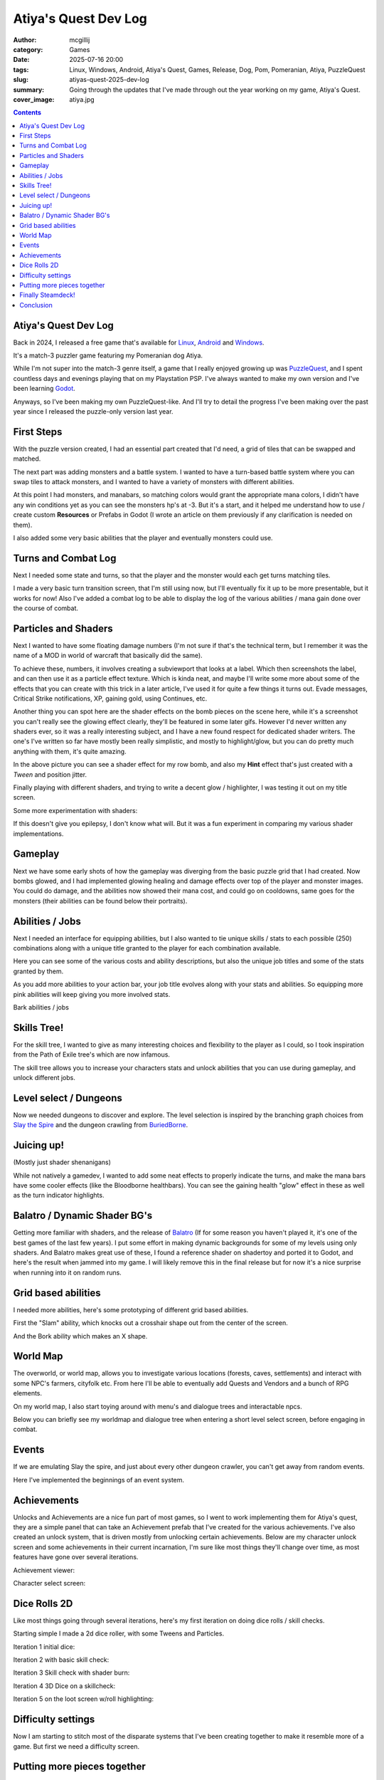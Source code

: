 Atiya's Quest Dev Log
#####################

:author: mcgillij
:category: Games
:date: 2025-07-16 20:00
:tags: Linux, Windows, Android, Atiya's Quest, Games, Release, Dog, Pom, Pomeranian, Atiya, PuzzleQuest
:slug: atiyas-quest-2025-dev-log
:summary: Going through the updates that I've made through out the year working on my game, Atiya's Quest.
:cover_image: atiya.jpg

.. contents::

Atiya's Quest Dev Log
*********************

Back in 2024, I released a free game that's available for `Linux <https://github.com/mcgillij/AQ/releases/download/0.1.2/AQ_linux_0.1.2.tar.gz>`_, `Android <https://play.google.com/store/apps/details?id=dev.mcgillij.ymbag>`_ and `Windows <https://github.com/mcgillij/AQ/releases/download/0.1.2/AtiyasQuest.0.1.2.7z>`_.

It's a match-3 puzzler game featuring my Pomeranian dog Atiya.

While I'm not super into the match-3 genre itself, a game that I really enjoyed growing up was `PuzzleQuest <https://en.wikipedia.org/wiki/Puzzle_Quest>`_, and I spent countless days and evenings playing that on my Playstation PSP. I've always wanted to make my own version and I've been learning `Godot <https://godotengine.org>`_.

Anyways, so I've been making my own PuzzleQuest-like. And I'll try to detail the progress I've been making over the past year since I released the puzzle-only version last year.

First Steps
***********

With the puzzle version created, I had an essential part created that I'd need, a grid of tiles that can be swapped and matched.

The next part was adding monsters and a battle system. I wanted to have a turn-based battle system where you can swap tiles to attack monsters, and I wanted to have a variety of monsters with different abilities.

.. image:: {static}/images/AQ/screenshot_monster_and_manabars.png
   :alt: Monster and Manabars
   :width: 100%

At this point I had monsters, and manabars, so matching colors would grant the appropriate mana colors, I didn't have any win conditions yet as you can see the monsters hp's at -3. But it's a start, and it helped me understand how to use / create custom **Resources** or Prefabs in Godot (I wrote an article on them previously if any clarification is needed on them).

I also added some very basic abilities that the player and eventually monsters could use.

Turns and Combat Log
********************

Next I needed some state and turns, so that the player and the monster would each get turns matching tiles.

I made a very basic turn transition screen, that I'm still using now, but I'll eventually fix it up to be more presentable, but it works for now! Also I've added a combat log to be able to display the log of the various abilities / mana gain done over the course of combat.

.. image:: {static}/images/AQ/screenshot.png
   :alt: showing the turn screen
   :width: 100%

Particles and Shaders
*********************

Next I wanted to have some floating damage numbers (I'm not sure if that's the technical term, but I remember it was the name of a MOD in world of warcraft that basically did the same).

To achieve these, numbers, it involves creating a subviewport that looks at a label. Which then screenshots the label, and can then use it as a particle effect texture. Which is kinda neat, and maybe I'll write some more about some of the effects that you can create with this trick in a later article, I've used it for quite a few things it turns out. Evade messages, Critical Strike notifications, XP, gaining gold, using Continues, etc.

.. image:: {static}/images/AQ/screenshot_floating_damage.png
   :alt: showing off floating damage numbers
   :width: 100%

Another thing you can spot here are the shader effects on the bomb pieces on the scene here, while it's a screenshot you can't really see the glowing effect clearly, they'll be featured in some later gifs. However I'd never written any shaders ever, so it was a really interesting subject, and I have a new found respect for dedicated shader writers. The one's I've written so far have mostly been really simplistic, and mostly to highlight/glow, but you can do pretty much anything with them, it's quite amazing.


.. image:: {static}/images/AQ/shaders.gif
   :alt: glow shader
   :width: 100%

In the above picture you can see a shader effect for my row bomb, and also my **Hint** effect that's just created with a `Tween` and position jitter.

Finally playing with different shaders, and trying to write a decent glow / highlighter, I was testing it out on my title screen.

.. image:: {static}/images/AQ/shader2.gif
   :alt: Shaders on my titlescreen
   :width: 100%


Some more experimentation with shaders:

.. image:: {static}/images/AQ/epilepsy_shader.gif
   :alt: shader playground
   :width: 100%


If this doesn't give you epilepsy, I don't know what will. But it was a fun experiment in comparing my various shader implementations.

Gameplay
********

Next we have some early shots of how the gameplay was diverging from the basic puzzle grid that I had created. Now bombs glowed, and I had implemented glowing healing and damage effects over top of the player and monster images. You could do damage, and the abilities now showed their mana cost, and could go on cooldowns, same goes for the monsters (their abilities can be found below their portraits).

.. image:: {static}/images/AQ/gameplay.gif
   :alt: showing off some early gameplay
   :width: 100%

Abilities / Jobs
****************

Next I needed an interface for equipping abilities, but I also wanted to tie unique skills / stats to each possible (250) combinations along with a unique title granted to the player for each combination available.

.. image:: {static}/images/AQ/abilities1.png
   :alt: abilities1
   :width: 30%

.. image:: {static}/images/AQ/abilities2.png
   :alt: abilities1
   :width: 30%

.. image:: {static}/images/AQ/abilities3.png
   :alt: abilities1
   :width: 30%

Here you can see some of the various costs and ability descriptions, but also the unique job titles and some of the stats granted by them.

As you add more abilities to your action bar, your job title evolves along with your stats and abilities. So equipping more pink abilities will keep giving you more involved stats.

.. image:: {static}/images/AQ/abilities.gif
   :alt: Showing job swapping when adding abilities
   :width: 100%

Bark abilities / jobs

.. image:: {static}/images/AQ/bark_abilities.gif
   :alt: bark abilities
   :width: 100%



Skills Tree!
************

For the skill tree, I wanted to give as many interesting choices and flexibility to the player as I could, so I took inspiration from the Path of Exile tree's which are now infamous.

.. image:: {static}/images/AQ/skilltree.png
   :alt: skill tree screenshot
   :width: 100%

The skill tree allows you to increase your characters stats and unlock abilities that you can use during gameplay, and unlock different jobs.

Level select / Dungeons
***********************

Now we needed dungeons to discover and explore. The level selection is inspired by the branching graph choices from `Slay the Spire <https://www.megacrit.com/games/>`_ and the dungeon crawling from `BuriedBorne <https://nussygame.com/en/bb1/>`_.

.. image:: {static}/images/AQ/demo2-export.gif
   :alt: Shows the early dungeon crawling
   :width: 100%

Juicing up!
***********

(Mostly just shader shenanigans)

While not natively a gamedev, I wanted to add some neat effects to properly indicate the turns, and make the mana bars have some cooler effects (like the Bloodborne healthbars). You can see the gaining health "glow" effect in these as well as the turn indicator highlights.

.. image:: {static}/images/AQ/turn_indicator.gif
   :alt: turn indicator
   :width: 100%

.. image:: {static}/images/AQ/progress_bars.gif
   :alt: turn indicator
   :width: 100%

Balatro / Dynamic Shader BG's
*****************************

Getting more familiar with shaders, and the release of `Balatro <https://www.playbalatro.com/>`_ (If for some reason you haven't played it, it's one of the best games of the last few years). I put some effort in making dynamic backgrounds for some of my levels using only shaders. And Balatro makes great use of these, I found a reference shader on shadertoy and ported it to Godot, and here's the result when jammed into my game. I will likely remove this in the final release but for now it's a nice surprise when running into it on random runs.

.. image:: {static}/images/AQ/balatro.gif
   :alt: grid turned off, balatro bg
   :width: 100%


.. image:: {static}/images/AQ/ported_to_godot4.4.gif
   :alt: different shader background
   :width: 100%

Grid based abilities
********************

I needed more abilities, here's some prototyping of different grid based abilities.


First the "Slam" ability, which knocks out a crosshair shape out from the center of the screen.

.. image:: {static}/images/AQ/slam_ability.gif
   :alt: slam ability
   :width: 100%

And the Bork ability which makes an X shape.

.. image:: {static}/images/AQ/bork_ability.gif
   :alt: bork ability
   :width: 100%

World Map
*********

The overworld, or world map, allows you to investigate various locations (forests, caves, settlements) and interact with some NPC's farmers, cityfolk etc. From here I'll be able to eventually add Quests and Vendors and a bunch of RPG elements.

On my world map, I also start toying around with menu's and dialogue trees and interactable npcs.

Below you can briefly see my worldmap and dialogue tree when entering a short level select screen, before engaging in combat.

.. image:: {static}/images/AQ/worldmap.gif
   :alt: brief worldmap interaction
   :width: 100%

Events
******

If we are emulating Slay the spire, and just about every other dungeon crawler, you can't get away from random events.

Here I've implemented the beginnings of an event system.

.. image:: {static}/images/AQ/event.gif
   :alt: events
   :width: 100%

Achievements
************

Unlocks and Achievements are a nice fun part of most games, so I went to work implementing them for Atiya's quest, they are a simple panel that can take an Achievement prefab that I've created for the various achievements. I've also created an unlock system, that is driven mostly from unlocking certain achievements. Below are my character unlock screen and some achievements in their current incarnation, I'm sure like most things they'll change over time, as most features have gone over several iterations.

Achievement viewer:

.. image:: {static}/images/AQ/achievement.gif
   :alt: achievement
   :width: 100%

Character select screen:

.. image:: {static}/images/AQ/character_unlocks.gif
   :alt: character unlocks
   :width: 100%

Dice Rolls 2D
*************

Like most things going through several iterations, here's my first iteration on doing dice rolls / skill checks.

Starting simple I made a 2d dice roller, with some Tweens and Particles.

Iteration 1 initial dice:

.. image:: {static}/images/AQ/dice.gif
   :alt: d10's 2d 
   :width: 100%

Iteration 2 with basic skill check:

.. image:: {static}/images/AQ/dice2.gif
   :alt: d10's 2d second iteration
   :width: 100%

Iteration 3 Skill check with shader burn:

.. image:: {static}/images/AQ/skill_check.gif
   :alt: dice in a skillcheck
   :width: 100%

Iteration 4 3D Dice on a skillcheck:

.. image:: {static}/images/AQ/dice3.gif
   :alt: 3d dice in a skillcheck
   :width: 100%

Iteration 5 on the loot screen w/roll highlighting:

.. image:: {static}/images/AQ/dice4.gif
   :alt: 3d dice in a loot screen
   :width: 100%

Difficulty settings
*******************

Now I am starting to stitch most of the disparate systems that I've been creating together to make it resemble more of a game. But first we need a difficulty screen.


.. image:: {static}/images/AQ/difficulty_settings.gif
   :alt: difficulty select screen
   :width: 100%

Putting more pieces together
****************************

Stats viewer, we need something to browse our stats, that we get from all the equipment, abilities and jobs. Something that lets us track down where and what bonuses we are getting.

Basic stat viewer:

.. image:: {static}/images/AQ/stats_n_skills.gif
   :alt: stat viewer screen
   :width: 100%

Full stats screen:


.. image:: {static}/images/AQ/stats_screen.gif
   :alt: stats screen
   :width: 100%

Finally Steamdeck!
******************

So I wanted to play this on my Steamdeck, but my default resolution for this game is set to 720x1280 since I mostly play it on my cellphone. This gets scaled incorrectly on the steamdeck, it's still playable as-is, if you have tiny fingers or extreme patience to use the controller.

However in the immortal words of *Raymond Hettinger* -- **"there has to be a better way"**.

Clearly the only way to deal with this was to rotate the whole thing 90 degrees and swap the resolution to 1280x720 (SD uses x800, but 720 is close enough for now).

So first thing I do is write up a rig that can rotate my scenes on load, and a few helper methods to detect if I'm running on the steamdeck or not.

This however lead to many issues that I didn't realize I would have. Firstly, anything using a subviewport (which by default PopupMenu's, Tooltips and a few other native Godot types use), suffers from not actually getting rotated when we rotate the entire scene. Which meant implementing my own custom UI components to replace the menu's and tooltips that I was using.

Here's an early shot of my rotation shenanigans.

.. image:: {static}/images/AQ/rotate.gif
   :alt: screen rotation
   :width: 100%

If you are quick you can see on my settings screen the OS / Distro information and GPU settings, I use these to determine if you are running on a steamdeck or not and then apply the resolution / rotation automagically. Otherwise it's toggleable, in the event you want to play whilst hurting your neck at the same time.


Conclusion
**********

There's no conclusion, I keep working at this when I have spare time, as it's a super interesting project, I really enjoy reverse engineering different systems from games I really love, and working them into my own little creation here. Let me know if there's anything you'd like me to cover in the next updates, but I feel as if this ones already getting pretty long. Thanks to anyone that's made it this far.
